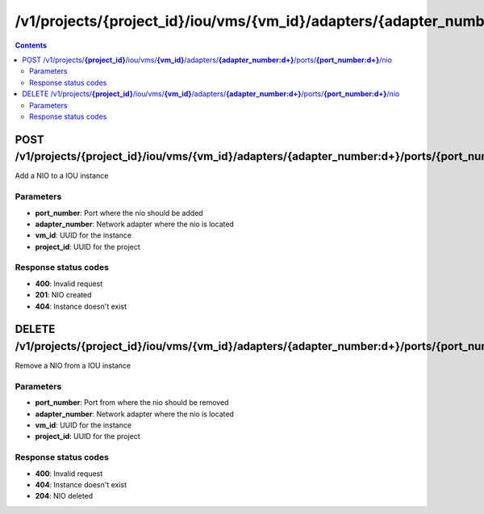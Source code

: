 /v1/projects/{project_id}/iou/vms/{vm_id}/adapters/{adapter_number:\d+}/ports/{port_number:\d+}/nio
-----------------------------------------------------------------------------------------------------------------

.. contents::

POST /v1/projects/**{project_id}**/iou/vms/**{vm_id}**/adapters/**{adapter_number:\d+}**/ports/**{port_number:\d+}**/nio
~~~~~~~~~~~~~~~~~~~~~~~~~~~~~~~~~~~~~~~~~~~~~~~~~~~~~~~~~~~~~~~~~~~~~~~~~~~~~~~~~~~~~~~~~~~~~~~~~~~~~~~~~~~~~~~~~~~~~~~~~~~~~~~~~~
Add a NIO to a IOU instance

Parameters
**********
- **port_number**: Port where the nio should be added
- **adapter_number**: Network adapter where the nio is located
- **vm_id**: UUID for the instance
- **project_id**: UUID for the project

Response status codes
**********************
- **400**: Invalid request
- **201**: NIO created
- **404**: Instance doesn't exist


DELETE /v1/projects/**{project_id}**/iou/vms/**{vm_id}**/adapters/**{adapter_number:\d+}**/ports/**{port_number:\d+}**/nio
~~~~~~~~~~~~~~~~~~~~~~~~~~~~~~~~~~~~~~~~~~~~~~~~~~~~~~~~~~~~~~~~~~~~~~~~~~~~~~~~~~~~~~~~~~~~~~~~~~~~~~~~~~~~~~~~~~~~~~~~~~~~~~~~~~
Remove a NIO from a IOU instance

Parameters
**********
- **port_number**: Port from where the nio should be removed
- **adapter_number**: Network adapter where the nio is located
- **vm_id**: UUID for the instance
- **project_id**: UUID for the project

Response status codes
**********************
- **400**: Invalid request
- **404**: Instance doesn't exist
- **204**: NIO deleted


